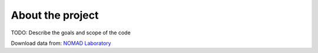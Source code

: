 .. _about:

About the project
===================================

TODO: Describe the goals and scope of the code 

Download data from: `NOMAD Laboratory <https://nomad-lab.eu/>`_
